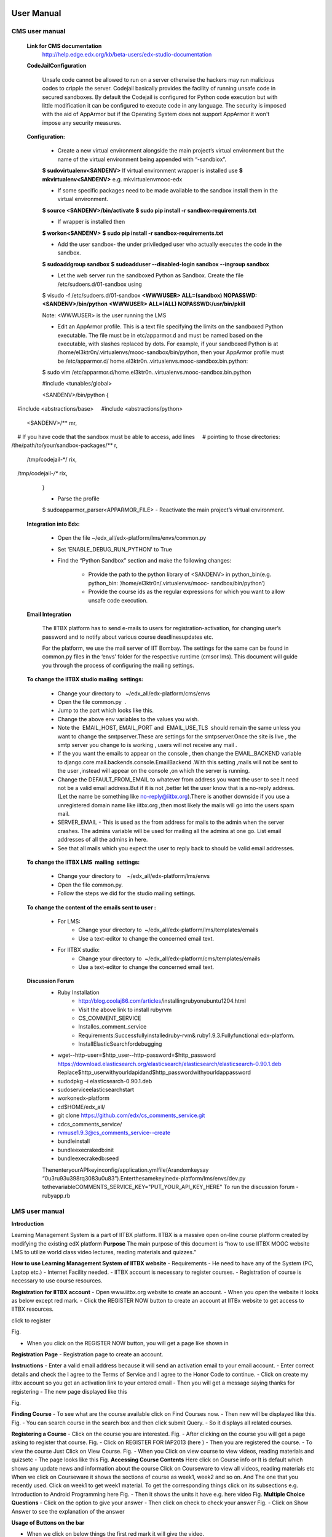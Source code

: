User Manual
===========

CMS user manual
---------------
	**Link for CMS documentation**
		http://help.edge.edx.org/kb/beta-users/edx-studio-documentation

	**CodeJailConfiguration**

		Unsafe code cannot be allowed to run on a server otherwise the hackers may run malicious codes to cripple the server. Codejail 			basically provides the facility of running unsafe code in secured sandboxes.
		By default the Codejail is configured for Python code execution but with little modification it can be configured to execute 			code in any language.
		The security is imposed with the aid of AppArmor but if the Operating System does not support AppArmor it won't impose any 			security measures.
				
	**Configuration:**
	
		- Create a new virtual environment alongside the main project’s virtual environment but the name of the virtual environment 			being appended with “-sandbiox”.		
		**$ sudovirtualenv<SANDENV>**								
		If virtual environment wrapper is installed use 
		**$ mkvirtualenv<SANDENV>**
		e.g. mkvirtualenvmooc-edx

		-  If some specific packages need to be made available to the sandbox install them in the virtual environment.
		**$ source <SANDENV>/bin/activate**
		**$ sudo pip install -r sandbox-requirements.txt**

		- If wrapper is installed then
		**$ workon<SANDENV>**
		**$ sudo pip install -r sandbox-requirements.txt**
		
		- Add the user sandbox- the under priviledged user who actually executes the code in the sandbox.
		**$ sudoaddgroup sandbox**
		**$ sudoadduser --disabled-login sandbox --ingroup sandbox**

		- Let the web server run the sandboxed Python as Sandbox. Create the file /etc/sudoers.d/01-sandbox using
		$ visudo -f /etc/sudoers.d/01-sandbox
		**<WWWUSER> ALL=(sandbox) NOPASSWD:<SANDENV>/bin/python**
		**<WWWUSER> ALL=(ALL) NOPASSWD:/usr/bin/pkill**
	
		Note: <WWWUSER> is the user running the LMS

		- Edit an AppArmor profile. This is a text file specifying the limits on the sandboxed Python executable. The file must be in 			  etc/apparmor.d and must be named based on the executable, with slashes replaced by dots. For example, if your sandboxed 			  Python is at /home/el3ktr0n/.virtualenvs/mooc-sandbox/bin/python, then your AppArmor profile must be /etc/apparmor.d/	
	          home.el3ktr0n..virtualenvs.mooc-sandbox.bin.python:

		
		$ sudo vim 
		/etc/apparmor.d/home.el3ktr0n..virtualenvs.mooc-sandbox.bin.python

		#include <tunables/global>

		<SANDENV>/bin/python {
   		#include <abstractions/base>
   		#include <abstractions/python>

		<SANDENV>/** mr,
   		# If you have code that the sandbox must be able to access, add lines
  		 # pointing to those directories:
   		/the/path/to/your/sandbox-packages/** r,

		/tmp/codejail-*/ rix,
   		/tmp/codejail-*/** rix,
		}

		- Parse the profile
		$ sudoapparmor_parser<APPARMOR_FILE>
		- Reactivate the main project’s virtual environment.

	**Integration into Edx:**

		- Open the file ~/edx_all/edx-platform/lms/envs/common.py
		- Set 'ENABLE_DEBUG_RUN_PYTHON' to True
		- Find the “Python Sandbox” section and make the following changes:
		
			- Provide the path to the python library of <SANDENV> in python_bin(e.g. python_bin: ‘/home/el3ktr0n/.virtualenvs/mooc-
			  sandbox/bin/python’) 
			- Provide the course ids as the regular expressions for which you want to allow unsafe code execution.

	**Email Integration**

		The IITBX platform has to send e-mails to users for registration-activation, for changing user’s password and to notify about 			various course deadlinesupdates etc.

		For the platform, we use the mail server of IIT Bombay. The settings for the same can be found in common.py files in the 			‘envs’ folder for the respective runtime (cmsor lms).
		This document will guide you through the process of configuring the mailing settings.

	**To change the IITBX studio mailing  settings:**

		- Change your directory to   ~/edx_all/edx-platform/cms/envs
		- Open the file common.py  .
		- Jump to the part which looks like this.

		- Change the above env variables to the values you wish.
		- Note the  EMAIL_HOST, EMAIL_PORT and  EMAIL_USE_TLS  should remain the same unless you want to change the smtpserver.These 			  are settings for the smtpserver.Once the site is live , the smtp server you change to is working , users will not receive 			  any mail .

		- If the you want the emails to appear on the console , then change the EMAIL_BACKEND variable to 
      		  django.core.mail.backends.console.EmailBackend .With this setting ,mails will not be sent to the user ,instead will appear
                  on the console ,on which the server is running.

		- Change the DEFAULT_FROM_EMAIL to whatever from address you want the user to see.It need not be a valid email address.But if 			  it is not ,better let the user know that is a no-reply address.(Let the name be something like no-reply@iitbx.org).There is 			  another downside if you use a unregistered domain name like iitbx.org ,then most likely the mails will go into the users 			  spam mail.
		
		- SERVER_EMAIL - This is used as the from address for mails to the admin when the server crashes.
		  The admins variable will be used for mailing all the admins at one go. List email addresses of all the admins in here.
		- See that all mails which you expect the user to reply back to should be valid email addresses. 


	**To change the IITBX LMS  mailing  settings:**

		- Change your directory to    ~/edx_all/edx-platform/lms/envs
		- Open the file common.py.
		- Follow the steps we did for the studio mailing settings.

	**To change the content of the emails sent to user :**
	
		- For LMS:
			- Change your directory to  ~/edx_all/edx-platform/lms/templates/emails
			- Use a text-editor to change the concerned email text.

		- For IITBX studio:
			- Change your directory to  ~/edx_all/edx-platform/cms/templates/emails
			- Use a text-editor to change the concerned email text.


	**Discussion Forum**
		- Ruby Installation
			- http://blog.coolaj86.com/articles/installing­ruby­on­ubuntu­12­04.html
			- Visit the above link to install ruby­rvm
			- CS_COMMENT_SERVICE
			- Installcs_comment_service
			- Requirements:Successfullyinstalledruby-rvm& ruby1.9.3.Fullyfunctional edx-platform.
			- InstallElasticSearchfordebugging
		- wget--http-user=$http_user--http-password=$http_password
		  https://download.elasticsearch.org/elasticsearch/elasticsearch/elasticsearch-0.90.1.deb
		  Replace$http_userwithyourldapidand$http_passwordwithyourldappassword

		- sudodpkg –i elasticsearch-0.90.1.deb
		- sudoserviceelasticsearchstart
		- workonedx-platform
		- cd$HOME/edx_all/
		- git clone https://github.com/edx/cs_comments_service.git
		- cdcs_comments_service/
		- rvmuse1.9.3@cs_comments_service--create
		- bundleinstall
		- bundleexecrakedb:init
		- bundleexecrakedb:seed

		ThenenteryourAPIkeyinconfig/application.ymlfile(Arandomkeysay
		“0u3ru93u398rq3083u0u83”).Enterthesamekeyinedx-platform/lms/envs/dev.py
		tothevariableCOMMENTS_SERVICE_KEY="PUT_YOUR_API_KEY_HERE"
		To run the discussion forum
		- rubyapp.rb

LMS user manual
---------------
**Introduction**

Learning Management System is a part of IITBX platform. IITBX is a massive open on-line course platform created 
by modifying the existing edX platform
**Purpose**
The main purpose of this document is “how to use IITBX MOOC website LMS to utilize world class video lectures, reading 			materials and quizzes.”

**How to use Learning Management System of IITBX website**
- Requirements
- He need to have any of the System (PC, Laptop etc.)
- Internet Facility needed.
- IITBX account is necessary to register courses.
- Registration of course is necessary to use course resources.

**Registration for IITBX account**
- Open www.iitbx.org website to create an account.
- When you open the website it looks as below except red mark.	
- Click the REGISTER NOW button to create an account at IITBx website to get access to IITBX resources.

click  to register

.. image::
  https://raw.github.com/NileshSingh/IITBX_Document/master/usermanual_image/usermanual_registration.png
Fig.

- When you click on the REGISTER NOW button, you will get a page like shown in 

**Registration Page**
- Registration page to create an account.

**Instructions**
- Enter a valid email address because it will send an activation email to your email account.
- Enter correct details and check the I agree to the Terms of Service and I agree to the Honor Code to continue.
- Click on create my iitbx account so you get an activation link to your entered email
- Then you will get a message saying thanks for registering
- The new page displayed like this

.. image::
  https://raw.github.com/NileshSingh/IITBX_Document/master/usermanual_image/instruction.png
Fig.

**Finding Course**
- To see what are the course available click on Find Courses now.
- Then new will be displayed like this.
Fig.
- You can search course in the search box and then click submit Query.
- So it displays all related courses.

**Registering a Course**
- Click on the course you are interested.
Fig.
- After clicking on the course you will get a page asking to register that course.
Fig.
- Click on REGISTER FOR IAP2013 (here )	
- Then you are registered the course.
- To view the course Just Click on View Course.
Fig.
- When you Click on view course to view videos, reading materials and quizsetc
- The page looks like this
Fig.
**Accessing Course Contents**
Here click on Course info  or It is default which shows any update news and information about the course
Click  on Courseware to view all videos, reading materials etc
When we click on Courseware it shows the sections of course as week1, week2 and so on.
And The one that you recently used.
Click on week1 to get week1 material.
To get the corresponding things click on its subsections
e.g. Introduction to Android Programming here
Fig.
- Then it shows the units it have e.g. here video
Fig.
**Multiple Choice Questions**
- Click on the option to give your answer
- Then click on check to check your answer
Fig.
- Click on Show Answer to see the explanation of the answer

**Usage of Buttons on the bar**

- When we click on below things the first red mark it will give the video.
- The second marked one gives the Discussion forum.
Fig.
**Multiple components in the same unit**
- For example, a unit can have one or more components i.e. quiz, video and reading material components 
  can be displayed in same unit.
Fig.

**To go to profile**
- First login to your account
- click on this on top-left corner of page (home button)
- To go to your profile just click the button which looks like this

**To change password and full name and Email**

- click on reset password (for password change)
- click on edit for changing name or email
- When you click on Reset password a new pop up kind of a thing appears showing some information
- Then check your email and follow the steps in the email

Fig.
Fig.

**Logout**
Fig.

**Help, Contact, Team**
- See the bottom of the page which looks like this
Fig.

**FAQ**
Fig.

**About page**
- When you click on about it will display a page like this
- It gives information about the IITBX
Fig.

**Conact page**
- When you click on the contact page you will get this page
- You can use the emails to contact respective person
Fig.

Bibliography
============
https://github.com/edx
https://docs.djangoproject.com
http://docs.python.org
http://docs.mongodb.org/manual/






	

	
	
	

















































